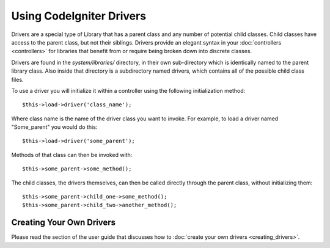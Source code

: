 #########################
Using CodeIgniter Drivers
#########################

Drivers are a special type of Library that has a parent class and any
number of potential child classes. Child classes have access to the
parent class, but not their siblings. Drivers provide an elegant syntax
in your :doc:`controllers <controllers>` for libraries that benefit
from or require being broken down into discrete classes.

Drivers are found in the *system/libraries/* directory, in their own
sub-directory which is identically named to the parent library class.
Also inside that directory is a subdirectory named drivers, which
contains all of the possible child class files.

To use a driver you will initialize it within a controller using the
following initialization method::

	$this->load->driver('class_name');

Where class name is the name of the driver class you want to invoke. For
example, to load a driver named "Some_parent" you would do this::

	$this->load->driver('some_parent');

Methods of that class can then be invoked with::

	$this->some_parent->some_method();

The child classes, the drivers themselves, can then be called directly
through the parent class, without initializing them::

	$this->some_parent->child_one->some_method();
	$this->some_parent->child_two->another_method();

Creating Your Own Drivers
=========================

Please read the section of the user guide that discusses how to :doc:`create
your own drivers <creating_drivers>`.